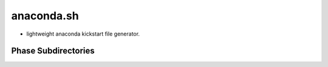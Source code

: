 ===========
anaconda.sh
===========

- lightweight anaconda kickstart file generator.

Phase Subdirectories
====================
